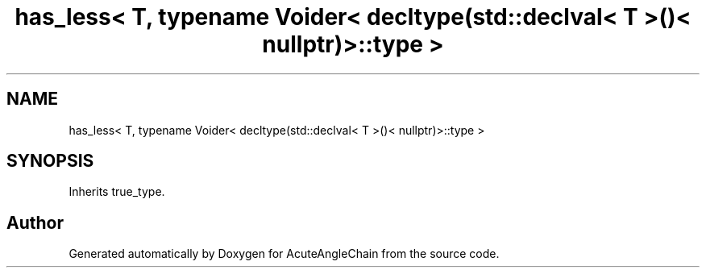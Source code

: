 .TH "has_less< T, typename Voider< decltype(std::declval< T >()< nullptr)>::type >" 3 "Sun Jun 3 2018" "AcuteAngleChain" \" -*- nroff -*-
.ad l
.nh
.SH NAME
has_less< T, typename Voider< decltype(std::declval< T >()< nullptr)>::type >
.SH SYNOPSIS
.br
.PP
.PP
Inherits true_type\&.

.SH "Author"
.PP 
Generated automatically by Doxygen for AcuteAngleChain from the source code\&.
